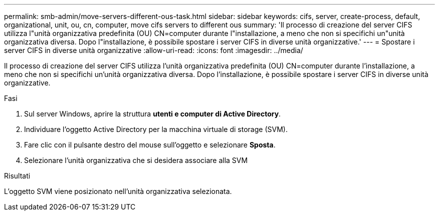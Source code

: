 ---
permalink: smb-admin/move-servers-different-ous-task.html 
sidebar: sidebar 
keywords: cifs, server, create-process, default, organizational, unit, ou, cn, computer, move cifs servers to different ous 
summary: 'Il processo di creazione del server CIFS utilizza l"unità organizzativa predefinita (OU) CN=computer durante l"installazione, a meno che non si specifichi un"unità organizzativa diversa. Dopo l"installazione, è possibile spostare i server CIFS in diverse unità organizzative.' 
---
= Spostare i server CIFS in diverse unità organizzative
:allow-uri-read: 
:icons: font
:imagesdir: ../media/


[role="lead"]
Il processo di creazione del server CIFS utilizza l'unità organizzativa predefinita (OU) CN=computer durante l'installazione, a meno che non si specifichi un'unità organizzativa diversa. Dopo l'installazione, è possibile spostare i server CIFS in diverse unità organizzative.

.Fasi
. Sul server Windows, aprire la struttura *utenti e computer di Active Directory*.
. Individuare l'oggetto Active Directory per la macchina virtuale di storage (SVM).
. Fare clic con il pulsante destro del mouse sull'oggetto e selezionare *Sposta*.
. Selezionare l'unità organizzativa che si desidera associare alla SVM


.Risultati
L'oggetto SVM viene posizionato nell'unità organizzativa selezionata.
